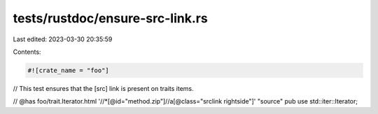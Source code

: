tests/rustdoc/ensure-src-link.rs
================================

Last edited: 2023-03-30 20:35:59

Contents:

.. code-block:: rs

    #![crate_name = "foo"]

// This test ensures that the [src] link is present on traits items.

// @has foo/trait.Iterator.html '//*[@id="method.zip"]//a[@class="srclink rightside"]' "source"
pub use std::iter::Iterator;


